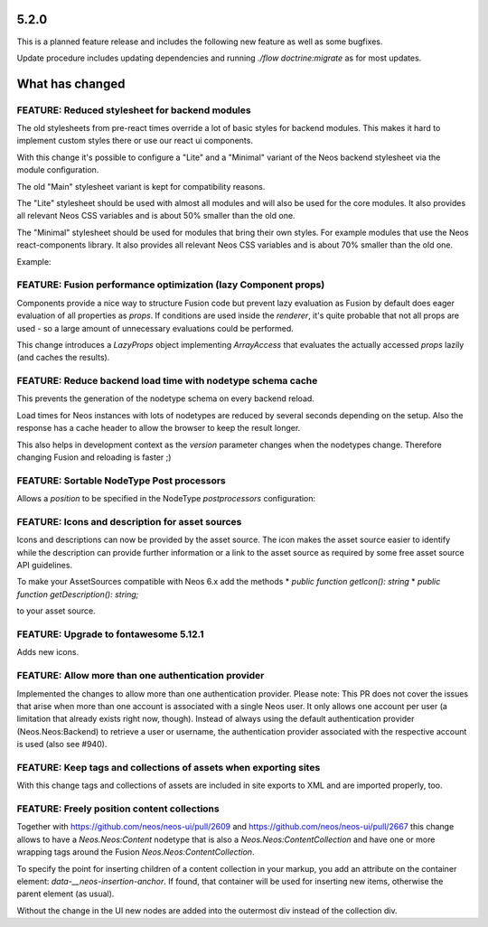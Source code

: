 =====
5.2.0
=====

This is a planned feature release and includes the following new feature as well as some bugfixes.

Update procedure includes updating dependencies and running `./flow doctrine:migrate` as for  most updates.

================
What has changed
================

FEATURE: Reduced stylesheet for backend modules
===============================================
The old stylesheets from pre-react times override a lot of basic styles for backend modules.
This makes it hard to implement custom styles there or use our react ui components.

With this change it's possible to configure a "Lite" and a "Minimal" variant of the Neos backend stylesheet via the module configuration.

The old "Main" stylesheet variant is kept for compatibility reasons.

The "Lite" stylesheet should be used with almost all modules and will also be used for the core modules.
It also provides all relevant Neos CSS variables and is about 50% smaller than the old one.

The "Minimal" stylesheet should be used for modules that bring their own styles. For example modules that use the Neos react-components library.
It also provides all relevant Neos CSS variables and is about 70% smaller than the old one.

Example:

.. code-block: yaml
  Neos:
    modules:
      management: # Or any other module group
        submodules:
          myModule:
            controller: \\My\\Site\\Controller\\MyModuleController
            label: 'My module'
            description: 'My module'
            icon: 'fas fa-camera'
            privilegeTarget: 'My.Site:ManageMyModule'
            mainStylesheet: 'Lite' # Or 'Minimal', default is 'Main'


FEATURE: Fusion performance optimization (lazy Component props)
===============================================================

Components provide a nice way to structure Fusion code but prevent lazy evaluation as Fusion by default does eager evaluation of all properties as `props`.
If conditions are used inside the `renderer`, it's quite probable that not all props are used - so a large amount of unnecessary evaluations could be performed.

This change introduces a `LazyProps` object implementing `ArrayAccess` that evaluates the actually accessed `props` lazily (and caches the results).

FEATURE: Reduce backend load time with nodetype schema cache
============================================================
This prevents the generation of the nodetype schema on every backend reload.

Load times for Neos instances with lots of nodetypes
are reduced by several seconds depending on the setup.
Also the response has a cache header to allow the browser to keep the result longer.

This also helps in development context as the `version` parameter changes when the nodetypes change.
Therefore changing Fusion and reloading is faster ;)

FEATURE: Sortable NodeType Post processors
==========================================
Allows a `position` to be specified in the NodeType `postprocessors` configuration:

.. code-block: yaml
  'Some.Custom:NodeType':
    # ...
    postprocessors:
      SomeCustomTypePostprocessor:
        position: 'end'
        postprocessor: 'Some\\TypePostprocessor'

FEATURE: Icons and description for asset sources
================================================
Icons and descriptions can now be provided by the asset source.
The icon makes the asset source easier to identify while the description can provide further information or a link to the asset source as required by some free asset source API guidelines.

To make your AssetSources compatible with Neos 6.x add the methods
* `public function getIcon(): string`
* `public function getDescription(): string;`

to your asset source.

FEATURE: Upgrade to fontawesome 5.12.1
======================================
Adds new icons.

FEATURE: Allow more than one authentication provider
====================================================
Implemented the changes to allow more than one authentication provider.
Please note: This PR does not cover the issues that arise when more than one account is associated with a single Neos user. It only allows one account per user (a limitation that already exists right now, though).
Instead of always using the default authentication provider (Neos.Neos:Backend) to retrieve a user or username, the authentication provider associated with the respective account is used (also see #940).

FEATURE: Keep tags and collections of assets when exporting sites
=================================================================
With this change tags and collections of assets are included in site exports to XML and are imported properly, too.

FEATURE: Freely position content collections
============================================
Together with https://github.com/neos/neos-ui/pull/2609 and https://github.com/neos/neos-ui/pull/2667
this change allows to have a `Neos.Neos:Content` nodetype
that is also a `Neos.Neos:ContentCollection` and have one
or more wrapping tags around the Fusion `Neos.Neos:ContentCollection`.

To specify the point for inserting children of a content collection in your markup,
you add an attribute on the container element: `data-__neos-insertion-anchor`.
If found, that container will be used for inserting new items, otherwise the parent
element (as usual).

Without the change in the UI new nodes are added into the outermost div instead
of the collection div.
